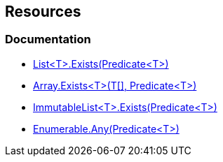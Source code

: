 == Resources

=== Documentation

* https://learn.microsoft.com/en-us/dotnet/api/system.collections.generic.list-1.exists[List<T>.Exists(Predicate<T>)]
* https://learn.microsoft.com/en-us/dotnet/api/system.array.exists[Array.Exists<T>(T[\], Predicate<T>)]
* https://learn.microsoft.com/en-us/dotnet/api/system.collections.immutable.immutablelist-1.exists[ImmutableList<T>.Exists(Predicate<T>)]
* https://learn.microsoft.com/en-us/dotnet/api/system.linq.enumerable.any[Enumerable.Any(Predicate<T>)]
